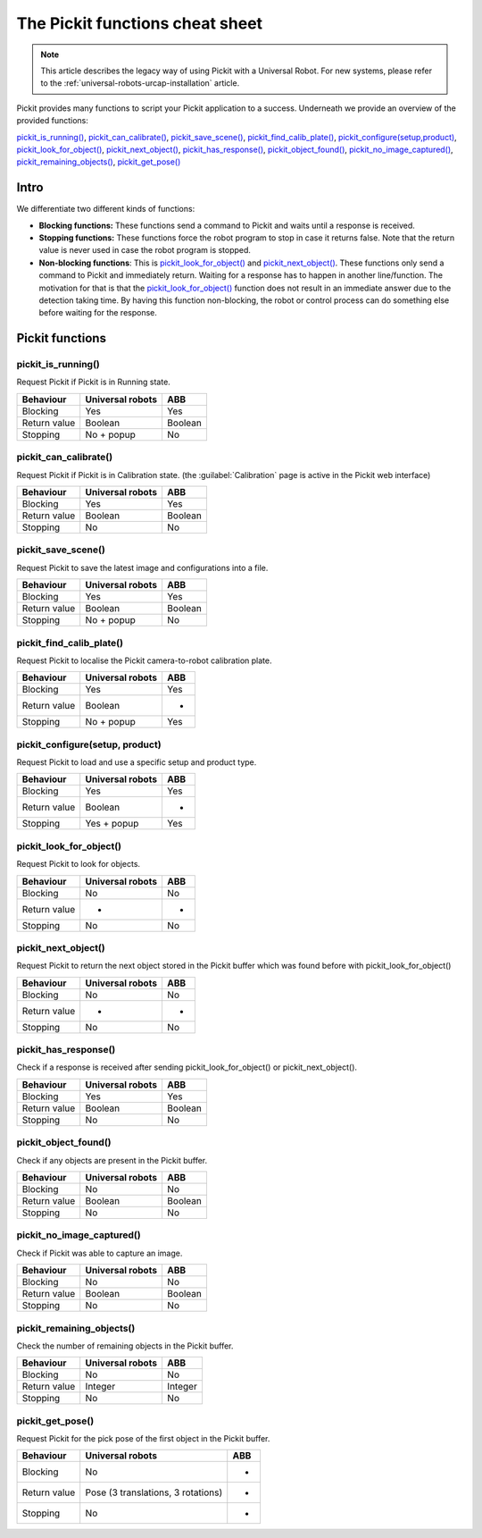 The Pickit functions cheat sheet
================================

.. note::
  This article describes the legacy way of using Pickit with a
  Universal Robot. For new systems, please refer to the
  :ref:`universal-robots-urcap-installation` article.

Pickit provides many functions to script your Pickit application to a
success. Underneath we provide an overview of the provided functions:

`pickit\_is\_running() <pickit\_is\_running()_>`__,
`pickit\_can\_calibrate() <pickit\_can\_calibrate()_>`__,
`pickit\_save\_scene() <pickit\_save\_scene()_>`__,
`pickit\_find\_calib\_plate() <pickit\_find\_calib\_plate()_>`__,
`pickit\_configure(setup,product) <pickit\_configure(setup, product)_>`__,
`pickit\_look\_for\_object() <pickit\_look\_for\_object()_>`__,
`pickit\_next\_object() <pickit\_next\_object()_>`__,
`pickit\_has\_response() <pickit\_has\_response()_>`__,
`pickit\_object\_found() <pickit\_object\_found()_>`__,
`pickit\_no\_image\_captured() <pickit\_no\_image\_captured()_>`__,
`pickit\_remaining\_objects() <pickit\_remaining\_objects()_>`__,
`pickit\_get\_pose() <pickit\_get\_pose()_>`__

Intro
-----

We differentiate two different kinds of functions:

-  **Blocking functions:** These functions send a command to Pickit
   and waits until a response is received. 
-  **Stopping functions:** These functions force the robot program to
   stop in case it returns false. Note that the return value is never
   used in case the robot program is stopped.
-  **Non-blocking functions**: This is
   `pickit\_look\_for\_object() <#pickit_look_for_object>`__ and
   `pickit\_next\_object() <#pickit_next_object>`__. These functions
   only send a command to Pickit and immediately return. Waiting for a
   response has to happen in another line/function. The motivation for
   that is that the
   `pickit\_look\_for\_object() <#pickit_look_for_object>`__ function
   does not result in an immediate answer due to the detection taking
   time. By having this function non-blocking, the robot or control
   process can do something else before waiting for the response.

Pickit functions
-----------------

pickit\_is\_running()
~~~~~~~~~~~~~~~~~~~~~

Request Pickit if Pickit is in Running state.

+-----------------+------------------------+-----------+
| **Behaviour**   | **Universal robots**   | **ABB**   |
+=================+========================+===========+
| Blocking        | Yes                    | Yes       |
+-----------------+------------------------+-----------+
| Return value    | Boolean                | Boolean   |
+-----------------+------------------------+-----------+
| Stopping        | No + popup             | No        |
+-----------------+------------------------+-----------+

pickit\_can\_calibrate()
~~~~~~~~~~~~~~~~~~~~~~~~

Request Pickit if Pickit is in Calibration state. (the :guilabel:`Calibration`
page is active in the Pickit web interface)

+-----------------+------------------------+-----------+
| **Behaviour**   | **Universal robots**   | **ABB**   |
+=================+========================+===========+
| Blocking        | Yes                    | Yes       |
+-----------------+------------------------+-----------+
| Return value    | Boolean                | Boolean   |
+-----------------+------------------------+-----------+
| Stopping        | No                     | No        |
+-----------------+------------------------+-----------+

pickit\_save\_scene()
~~~~~~~~~~~~~~~~~~~~~

Request Pickit to save the latest image and configurations into a
file. 

+-----------------+------------------------+-----------+
| **Behaviour**   | **Universal robots**   | **ABB**   |
+=================+========================+===========+
| Blocking        | Yes                    | Yes       |
+-----------------+------------------------+-----------+
| Return value    | Boolean                | Boolean   |
+-----------------+------------------------+-----------+
| Stopping        | No + popup             | No        |
+-----------------+------------------------+-----------+

pickit\_find\_calib\_plate()
~~~~~~~~~~~~~~~~~~~~~~~~~~~~

Request Pickit to localise the Pickit camera-to-robot calibration
plate.

+-----------------+------------------------+-----------+
| **Behaviour**   | **Universal robots**   | **ABB**   |
+=================+========================+===========+
| Blocking        | Yes                    | Yes       |
+-----------------+------------------------+-----------+
| Return value    | Boolean                | -         |
+-----------------+------------------------+-----------+
| Stopping        | No + popup             | Yes       |
+-----------------+------------------------+-----------+

pickit\_configure(setup, product)
~~~~~~~~~~~~~~~~~~~~~~~~~~~~~~~~~

Request Pickit to load and use a specific setup and product type.

+-----------------+------------------------+-----------+
| **Behaviour**   | **Universal robots**   | **ABB**   |
+=================+========================+===========+
| Blocking        | Yes                    | Yes       |
+-----------------+------------------------+-----------+
| Return value    | Boolean                | -         |
+-----------------+------------------------+-----------+
| Stopping        | Yes + popup            | Yes       |
+-----------------+------------------------+-----------+

pickit\_look\_for\_object()
~~~~~~~~~~~~~~~~~~~~~~~~~~~

Request Pickit to look for objects.

+-----------------+------------------------+-----------+
| **Behaviour**   | **Universal robots**   | **ABB**   |
+=================+========================+===========+
| Blocking        | No                     | No        |
+-----------------+------------------------+-----------+
| Return value    | -                      | -         |
+-----------------+------------------------+-----------+
| Stopping        | No                     | No        |
+-----------------+------------------------+-----------+

pickit\_next\_object()
~~~~~~~~~~~~~~~~~~~~~~

Request Pickit to return the next object stored in the Pickit buffer
which was found before with pickit\_look\_for\_object()

+-----------------+------------------------+-----------+
| **Behaviour**   | **Universal robots**   | **ABB**   |
+=================+========================+===========+
| Blocking        | No                     | No        |
+-----------------+------------------------+-----------+
| Return value    | -                      | -         |
+-----------------+------------------------+-----------+
| Stopping        | No                     | No        |
+-----------------+------------------------+-----------+

pickit\_has\_response()
~~~~~~~~~~~~~~~~~~~~~~~

Check if a response is received after sending
pickit\_look\_for\_object() or pickit\_next\_object().

+-----------------+------------------------+-----------+
| **Behaviour**   | **Universal robots**   | **ABB**   |
+=================+========================+===========+
| Blocking        | Yes                    | Yes       |
+-----------------+------------------------+-----------+
| Return value    | Boolean                | Boolean   |
+-----------------+------------------------+-----------+
| Stopping        | No                     | No        |
+-----------------+------------------------+-----------+

pickit\_object\_found()
~~~~~~~~~~~~~~~~~~~~~~~

Check if any objects are present in the Pickit buffer.

+-----------------+------------------------+-----------+
| **Behaviour**   | **Universal robots**   | **ABB**   |
+=================+========================+===========+
| Blocking        | No                     | No        |
+-----------------+------------------------+-----------+
| Return value    | Boolean                | Boolean   |
+-----------------+------------------------+-----------+
| Stopping        | No                     | No        |
+-----------------+------------------------+-----------+

pickit\_no\_image\_captured()
~~~~~~~~~~~~~~~~~~~~~~~~~~~~~

Check if Pickit was able to capture an image.

+-----------------+------------------------+-----------+
| **Behaviour**   | **Universal robots**   | **ABB**   |
+=================+========================+===========+
| Blocking        | No                     | No        |
+-----------------+------------------------+-----------+
| Return value    | Boolean                | Boolean   |
+-----------------+------------------------+-----------+
| Stopping        | No                     | No        |
+-----------------+------------------------+-----------+

pickit\_remaining\_objects()
~~~~~~~~~~~~~~~~~~~~~~~~~~~~

Check the number of remaining objects in the Pickit buffer.

+-----------------+------------------------+-----------+
| **Behaviour**   | **Universal robots**   | **ABB**   |
+=================+========================+===========+
| Blocking        | No                     | No        |
+-----------------+------------------------+-----------+
| Return value    | Integer                | Integer   |
+-----------------+------------------------+-----------+
| Stopping        | No                     | No        |
+-----------------+------------------------+-----------+

pickit\_get\_pose()
~~~~~~~~~~~~~~~~~~~

Request Pickit for the pick pose of the first object in the Pickit
buffer. 

+-----------------+--------------------------------------+-----------+
| **Behaviour**   | **Universal robots**                 | **ABB**   |
+=================+======================================+===========+
| Blocking        | No                                   | -         |
+-----------------+--------------------------------------+-----------+
| Return value    | Pose (3 translations, 3 rotations)   | -         |
+-----------------+--------------------------------------+-----------+
| Stopping        | No                                   | -         |
+-----------------+--------------------------------------+-----------+
